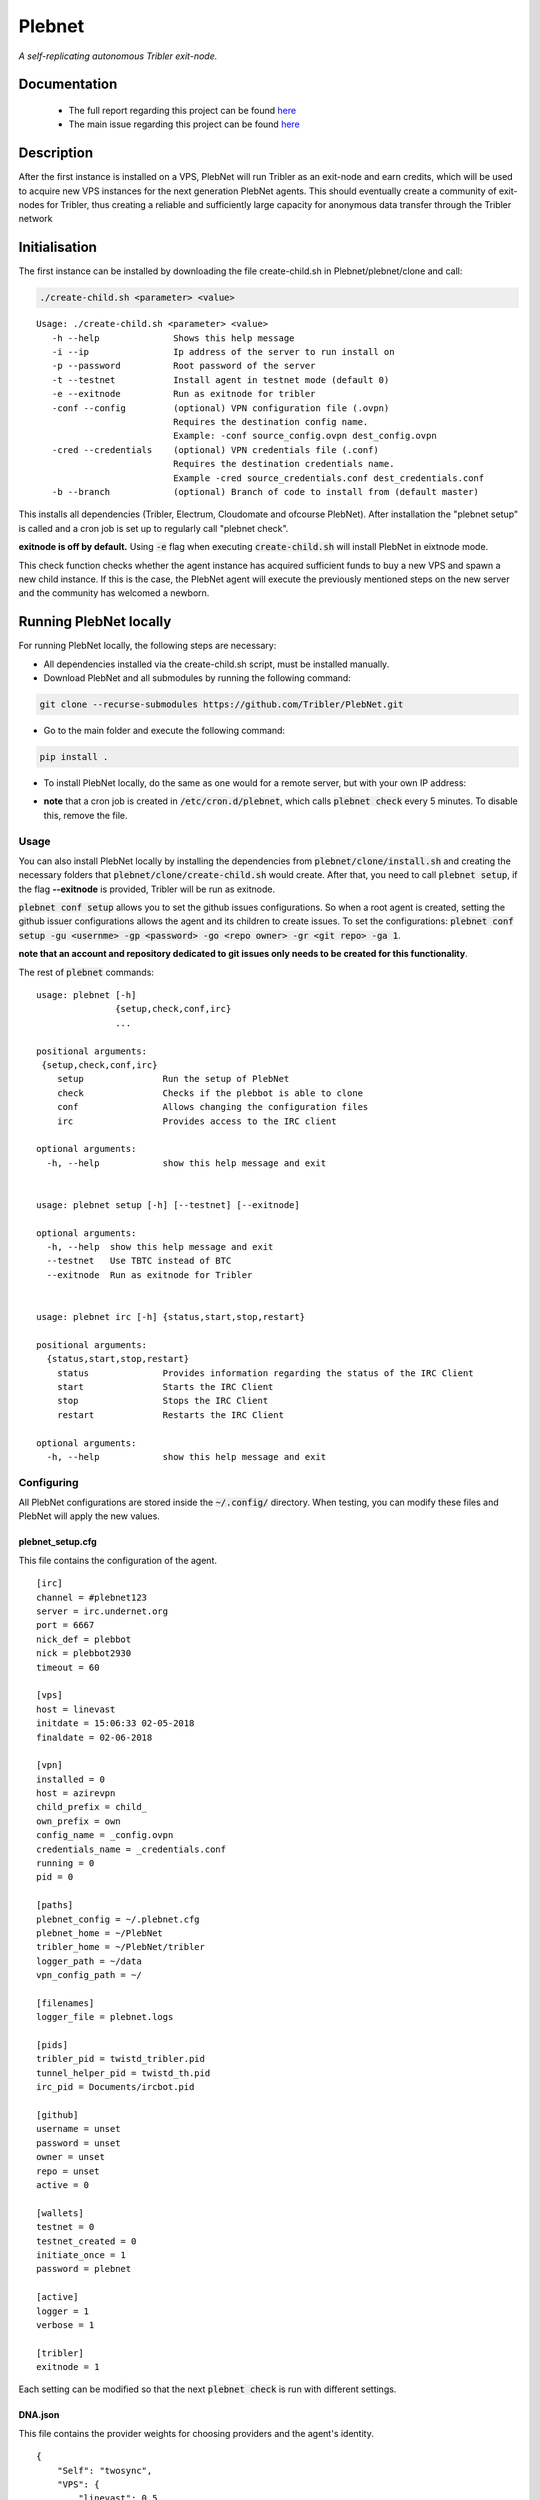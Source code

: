 *******
Plebnet
*******

|jenkins_build|

*A self-replicating autonomous Tribler exit-node.*

Documentation
=============
 - The full report regarding this project can be found `here <https://github.com/Tribler/tribler/files/2133729/Bachelor_Project_BotNet.pdf>`_
 - The main issue regarding this project can be found `here <https://github.com/Tribler/tribler/issues/2925>`_

Description
===========
After the first instance is installed on a VPS, PlebNet will run Tribler as an exit-node and earn credits,
which will be used to acquire new VPS instances for the next generation PlebNet agents. This should eventually create a
community of exit-nodes for Tribler, thus creating a reliable and sufficiently large capacity for anonymous data
transfer through the Tribler network

Initialisation
==============
The first instance can be installed by downloading the file create-child.sh in Plebnet/plebnet/clone and call:

.. code-block:: console

   ./create-child.sh <parameter> <value>

::

   Usage: ./create-child.sh <parameter> <value>
      -h --help              Shows this help message
      -i --ip                Ip address of the server to run install on
      -p --password          Root password of the server
      -t --testnet           Install agent in testnet mode (default 0)
      -e --exitnode          Run as exitnode for tribler
      -conf --config         (optional) VPN configuration file (.ovpn)
                             Requires the destination config name.
                             Example: -conf source_config.ovpn dest_config.ovpn
      -cred --credentials    (optional) VPN credentials file (.conf)
                             Requires the destination credentials name.
                             Example -cred source_credentials.conf dest_credentials.conf
      -b --branch            (optional) Branch of code to install from (default master)

    
This installs all dependencies (Tribler, Electrum, Cloudomate and ofcourse PlebNet).
After installation the "plebnet setup" is called and a cron job is set up to regularly call "plebnet check".

**exitnode is off by default.** Using :code:`-e` flag when executing :code:`create-child.sh` will install PlebNet in eixtnode mode. 

This check function checks whether the agent instance has acquired sufficient funds to buy a new VPS and spawn a new
child instance. If this is the case, the PlebNet agent will execute the previously mentioned steps on the new server and
the community has welcomed a newborn.


Running PlebNet locally
=====================
For running PlebNet locally, the following steps are necessary:

- All dependencies installed via the create-child.sh script, must be installed manually.
- Download PlebNet and all submodules by running the following command:

.. code-block:: console

    git clone --recurse-submodules https://github.com/Tribler/PlebNet.git
    
- Go to the main folder and execute the following command:

.. code-block:: console

    pip install .
    
- To install PlebNet locally, do the same as one would for a remote server, but with your own IP address:

.. code-block:: console
    bash create-child.sh -i 127.0.0.1 -p <pass> 
    
- **note** that a cron job is created in :code:`/etc/cron.d/plebnet`, which calls :code:`plebnet check` every 5 minutes. To disable this, remove the file. 

Usage
-----

You can also install PlebNet locally by installing the dependencies from :code:`plebnet/clone/install.sh` and creating the necessary folders that :code:`plebnet/clone/create-child.sh` would create. After that, you need to call :code:`plebnet setup`, if the flag **--exitnode** is provided, Tribler will be run as exitnode.

:code:`plebnet conf setup` allows you to set the github issues configurations. So when a root agent is created, setting the github issuer configurations allows the agent and its children to create issues.
To set the configurations:
:code:`plebnet conf setup -gu <usernme> -gp <password> -go <repo owner> -gr <git repo> -ga 1`.

**note that an account and repository dedicated to git issues only needs to be created for this functionality**.

The rest of :code:`plebnet` commands:

::


   usage: plebnet [-h]
                  {setup,check,conf,irc}
                  ...

   positional arguments:
    {setup,check,conf,irc}
       setup               Run the setup of PlebNet
       check               Checks if the plebbot is able to clone
       conf                Allows changing the configuration files
       irc                 Provides access to the IRC client

   optional arguments:
     -h, --help            show this help message and exit


   usage: plebnet setup [-h] [--testnet] [--exitnode]

   optional arguments:
     -h, --help  show this help message and exit
     --testnet   Use TBTC instead of BTC
     --exitnode  Run as exitnode for Tribler


   usage: plebnet irc [-h] {status,start,stop,restart}

   positional arguments:
     {status,start,stop,restart}
       status              Provides information regarding the status of the IRC Client
       start               Starts the IRC Client
       stop                Stops the IRC Client
       restart             Restarts the IRC Client

   optional arguments:
     -h, --help            show this help message and exit

Configuring
-----------
All PlebNet configurations are stored inside the :code:`~/.config/` directory.
When testing, you can modify these files and PlebNet will apply the new values.

plebnet_setup.cfg
~~~~~~~~~~~~~~~~~
This file contains the configuration of the agent.

::

  [irc]
  channel = #plebnet123
  server = irc.undernet.org
  port = 6667
  nick_def = plebbot
  nick = plebbot2930
  timeout = 60

  [vps]
  host = linevast
  initdate = 15:06:33 02-05-2018
  finaldate = 02-06-2018

  [vpn]
  installed = 0
  host = azirevpn
  child_prefix = child_
  own_prefix = own
  config_name = _config.ovpn
  credentials_name = _credentials.conf
  running = 0
  pid = 0

  [paths]
  plebnet_config = ~/.plebnet.cfg
  plebnet_home = ~/PlebNet
  tribler_home = ~/PlebNet/tribler
  logger_path = ~/data
  vpn_config_path = ~/

  [filenames]
  logger_file = plebnet.logs

  [pids]
  tribler_pid = twistd_tribler.pid
  tunnel_helper_pid = twistd_th.pid
  irc_pid = Documents/ircbot.pid

  [github]
  username = unset
  password = unset
  owner = unset
  repo = unset
  active = 0

  [wallets]
  testnet = 0
  testnet_created = 0
  initiate_once = 1
  password = plebnet

  [active]
  logger = 1
  verbose = 1

  [tribler]
  exitnode = 1

Each setting can be modified so that the next :code:`plebnet check` is run with different settings. 

DNA.json
~~~~~~~~
This file contains the provider weights for choosing providers and the agent's identity.

::

   {
       "Self": "twosync",
       "VPS": {
           "linevast": 0.5,
           "twosync": 0.5,
           "blueangelhost": 0.5,
           "undergroundprivate": 0.5
       },
       "tree": "plebbot2930"
   }
  
To restrict the provider choice of PlebNet, the value of the provider should be set to a very high number (>5000).
  
The :code:`"tree"` key indicates the current child's depth in the cluster starting from its root. The first value is the root node's :code:`IRC` nickname (due to its semi uniqueness). 
Some tree examples:

.. code-block:: python

   plebbot2930      # root node, it is the first of its inheritance tree
   plebbot2930.0    # this is the first child of the root node (child index 0)
   plebbot2930.1    # second child of root node
   plebbot2930.0.0  # second child of the first child (first grandchild)
   plebbot2930.0.5  # fifth grandchild
  
Using this, each node's origin can be identified in IRC (and in the PlebNet VISION tool). 

plebnet.json
~~~~~~~~~~~~
This file contains the agent's transactions and is used to keep track of servers to be installed.

::

  {
     "last_offer_date": 1530783430.253793, 
     "transactions": [
        "391a8ebeb10041c02585941357889c8a7d0531cbdf643540bd4c0cbd2272909d"
     ], 
     "expiration_date": 1533291353.528893, 
     "last_offer": {
        "BTC": 0.0014060814961627155, 
        "MB": 930
     }, 
     "installed": [], 
     "child_index": 1, 
     "chosen_provider": [
        "linevast", 
        0, 
        0.0014401424067158812
     ], 
     "bought": [
        [
         "linevast",
         "296b20d6885787054c3f94a4d8e87b39b1289c991c06ec419d2774a5358e8c9a", 
         7
        ]
     ]
     "excluded_providers": []
  }

In this example, :code:`Linevast` was the purchased server to be installed when its ready. The :code:`bought` list contains servers the agents needs to install. After installing, the entry is removed from :code:`bought` and put in :code:`installed`.

Checking the state of the agent
-------------------------------

IRC and PlebNet VISION (:code:`tools/vision`) can be used to check how the network and agents are doing. You can also check the agent on the server itself. When Tribler is running, its :code:`HTTP API` on port :code:`8085` can be queried for checking status, among other things (see :code:`plebnet/controllers/`). To kill Tribler, kill :code:`twistd` processes (although the cron job will start it again on the next iteration if it's not removed).

Use :code:`curl` to use the :code:`HTTP API`:

Triber settings
~~~~~~~~~~~~~~~
:code:`curl http://localhost:8085/settings`

Wallets
~~~~~~~~~~~~~~~
:code:`curl http://localhost:8085/wallets`
Shows the created wallets, Bitcoins can be sent to this address to test the agent's purchasing and installing abilities.

Market
~~~~~~~~~~~~~~~
You can find some useful market requests in the :code:`plebnet/controllers/market_controller.py` file.

State
~~~~~~~~~~~~~~~
:code:`curl http://localhost:8085/state` Shows the state of Tribler and exceptions.

VPN
====
VPN is currently only possible on LineVast. In Cloudomate, the functionalities to enable :code:`TUN/TAP` via the control panel was added. The agent checks for the VPN configurations by searching for files: :code:`own_config.ovpn` and :code:`own_credentials.conf`, these can be initialized from :code:`create-child.sh`. When the VPN is installed, ssh access to the server is **terminated**, which means that you can't access it from its normal IP. Use the **client panel** by logging in with the credentials (which should be mailed to the bot's main shared email address) and use the **serial console** to logon to the server.

To check if a machine suports vpn: :code:`cat /dev/net/tun`, the output should read 'File desciptor in bad state'. If the output reads 'No such file or directory', :code:`TUN/TAP` should be enabled from the control panel (which for Linevast happens automatically through Cloudomate).

.. |jenkins_build| image:: https://jenkins-ci.tribler.org/job/GH_PlebNet/badge/icon
    :target: https://jenkins-ci.tribler.org/job/GH_PlebNet
    :alt: Build status on Jenkins
